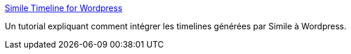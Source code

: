 :jbake-type: post
:jbake-status: published
:jbake-title: Simile Timeline for Wordpress
:jbake-tags: plugin,wordpress,web,documentation,tutorial,javascript,php,_mois_juil.,_année_2006
:jbake-date: 2006-07-29
:jbake-depth: ../
:jbake-uri: shaarli/1154180542000.adoc
:jbake-source: https://nicolas-delsaux.hd.free.fr/Shaarli?searchterm=http%3A%2F%2Fwww.cricketschirping.com%2Fweblog%2F%3Fp%3D801&searchtags=plugin+wordpress+web+documentation+tutorial+javascript+php+_mois_juil.+_ann%C3%A9e_2006
:jbake-style: shaarli

http://www.cricketschirping.com/weblog/?p=801[Simile Timeline for Wordpress]

Un tutorial expliquant comment intégrer les timelines générées par Simile à Wordpress.
